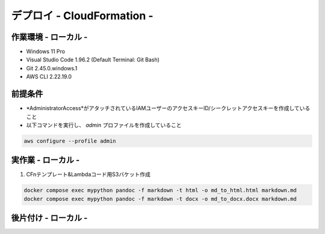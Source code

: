 ===============
デプロイ - CloudFormation -
===============

作業環境 - ローカル -
===============
* Windows 11 Pro
* Visual Studio Code 1.96.2 (Default Terminal: Git Bash)
* Git 2.45.0.windows.1
* AWS CLI 2.22.19.0

前提条件
===============
* *AdministratorAccess*がアタッチされているIAMユーザーのアクセスキーID/シークレットアクセスキーを作成していること
* 以下コマンドを実行し、 *admin* プロファイルを作成していること

.. code-block:: bash

  aws configure --profile admin

実作業 - ローカル -
===============
1. CFnテンプレート&Lambdaコード用S3バケット作成

.. code-block:: bash

  docker compose exec mypython pandoc -f markdown -t html -o md_to_html.html markdown.md
  docker compose exec mypython pandoc -f markdown -t docx -o md_to_docx.docx markdown.md

後片付け - ローカル -
===============

